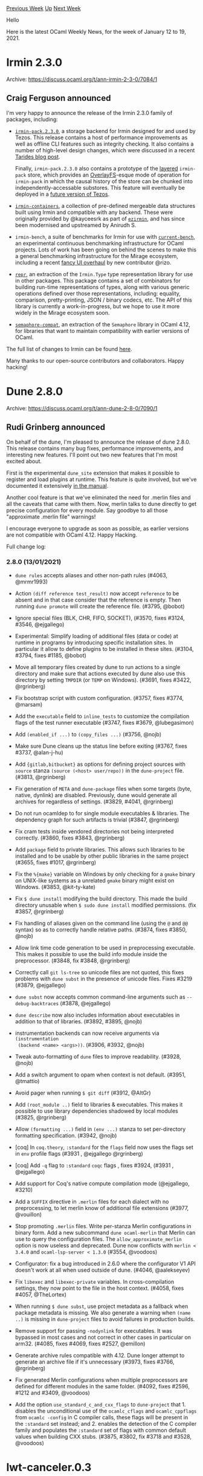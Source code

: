 #+OPTIONS: ^:nil
#+OPTIONS: html-postamble:nil
#+OPTIONS: num:nil
#+OPTIONS: toc:nil
#+OPTIONS: author:nil
#+HTML_HEAD: <style type="text/css">#table-of-contents h2 { display: none } .title { display: none } .authorname { text-align: right }</style>
#+HTML_HEAD: <style type="text/css">.outline-2 {border-top: 1px solid black;}</style>
#+TITLE: OCaml Weekly News
[[http://alan.petitepomme.net/cwn/2021.01.12.html][Previous Week]] [[http://alan.petitepomme.net/cwn/index.html][Up]] [[http://alan.petitepomme.net/cwn/2021.01.26.html][Next Week]]

Hello

Here is the latest OCaml Weekly News, for the week of January 12 to 19, 2021.

#+TOC: headlines 1


* Irmin 2.3.0
:PROPERTIES:
:CUSTOM_ID: 1
:END:
Archive: https://discuss.ocaml.org/t/ann-irmin-2-3-0/7084/1

** Craig Ferguson announced


I'm very happy to announce the release of the Irmin 2.3.0 family of packages, including:

- [[https://www.youtube.com/watch?v=v1lfMUM332w][~irmin-pack.2.3.0~]], a storage backend for Irmin designed for and used by Tezos. This release contains a host of performance improvements as well as offline CLI features such as integrity checking. It also contains a number of high-level design changes, which were discussed in a recent [[https://tarides.com/blog/2020-09-08-irmin-september-2020-update][Tarides blog post]].

  Finally, ~irmin-pack.2.3.0~ also contains a prototype of the [[https://gist.github.com/icristescu/1afb7f9f862f8e989b8b6c195908e7d0][_layered_]] ~irmin-pack~ store, which provides an [[https://en.wikipedia.org/wiki/OverlayFS][OverlayFS]]-esque mode of operation for ~irmin-pack~ in which the causal history of the store can be chunked into independently-accessable substores. This feature will eventually be deployed in a [[https://gitlab.com/tezos/tezos/-/merge_requests/2127][future version of Tezos]].

- [[https://mirage.github.io/irmin/irmin-containers/Irmin_containers/index.html][~irmin-containers~]], a collection of pre-defined mergeable data structures built using Irmin and compatible with any backend. These were originally provided by @kayceesrk as part of [[https://github.com/kayceesrk/ezirmin][~ezirmin~]], and has since been modernised and upstreamed by Anirudh S.

- ~irmin-bench~, a suite of benchmarks for Irmin for use with [[https://github.com/ocurrent/current-bench/][~current-bench~]], an experimental continuous benchmarking infrastructure for OCaml projects. Lots of work has been going on behind the scenes to make this a general benchmarking infrastructure for the Mirage ecosystem, including a recent [[https://github.com/ocurrent/current-bench/pull/20][fancy UI overhaul]] by new contributor @rizo.

- [[https://github.com/mirage/repr][~repr~]], an extraction of the ~Irmin.Type~ type representation library for use in other packages. This package contains a set of combinators for building run-time representations of types, along with various generic operations defined over those representations, including: equality, comparison, pretty-printing, JSON / binary codecs, etc. The API of this library is currently a work-in-progress, but we hope to use it more widely in the Mirage ecosystem soon.

- [[https://github.com/mirage/semaphore-compat][~semaphore-compat~]], an extraction of the ~Semaphore~ library in OCaml 4.12, for libraries that want to maintain compatibility with earlier versions of OCaml.

The full list of changes to Irmin can be found
[[https://github.com/mirage/irmin/blob/master/CHANGES.md#230-2020-01-12][here]].

Many thanks to our open-source contributors and collaborators. Happy hacking!
      



* Dune 2.8.0
:PROPERTIES:
:CUSTOM_ID: 2
:END:
Archive: https://discuss.ocaml.org/t/ann-dune-2-8-0/7090/1

** Rudi Grinberg announced


On behalf of the dune, I'm pleased to announce the release of dune 2.8.0. This release contains many bug fixes,
performance improvements, and interesting new features. I'll point out two new features that I'm most excited about.

First is the experimental ~dune_site~ extension that makes it possible to register and load plugins at runtime. This
feature is quite involved, but we've documented it extensively [[https://dune.readthedocs.io/en/stable/sites.html][in the
manual]].

Another cool feature is that we've eliminated the need for .merlin files and all the caveats that came with them.
Now, merlin talks to dune directly to get precise configuration for every module. Say goodbye to all those
"approximate .merlin file" warnings!

I encourage everyone to upgrade as soon as possible, as earlier versions are not compatible with OCaml 4.12. Happy
Hacking.

Full change log:

*** 2.8.0 (13/01/2021)

- ~dune rules~ accepts aliases and other non-path rules (#4063, @mrmr1993)

- Action ~(diff reference test_result)~ now accept ~reference~ to be absent and
  in that case consider that the reference is empty. Then running ~dune promote~
  will create the reference file. (#3795, @bobot)

- Ignore special files (BLK, CHR, FIFO, SOCKET), (#3570, fixes #3124, #3546,
  @ejgallego)

- Experimental: Simplify loading of additional files (data or code) at runtime
  in programs by introducing specific installation sites. In particular it allow
  to define plugins to be installed in these sites. (#3104, #3794, fixes #1185,
  @bobot)

- Move all temporary files created by dune to run actions to a single directory
  and make sure that actions executed by dune also use this directory by setting
  ~TMPDIR~ (or ~TEMP~ on Windows). (#3691, fixes #3422, @rgrinberg)

- Fix bootstrap script with custom configuration. (#3757, fixes #3774, @marsam)

- Add the ~executable~ field to ~inline_tests~ to customize the compilation
  flags of the test runner executable (#3747, fixes #3679, @lubegasimon)

- Add ~(enabled_if ...)~ to ~(copy_files ...)~ (#3756, @nojb)

- Make sure Dune cleans up the status line before exiting (#3767,
  fixes #3737, @alan-j-hu)

- Add ~{gitlab,bitbucket}~ as options for defining project sources with ~source~
  stanza ~(source (<host> user/repo))~ in the ~dune-project~ file.  (#3813,
  @rgrinberg)

- Fix generation of ~META~ and ~dune-package~ files when some targets (byte,
  native, dynlink) are disabled. Previously, dune would generate all archives
  for regardless of settings. (#3829, #4041, @rgrinberg)

- Do not run ocamldep to for single module executables & libraries. The
  dependency graph for such artifacts is trivial (#3847, @rgrinberg)

- Fix cram tests inside vendored directories not being interpreted correctly.
  (#3860, fixes #3843, @rgrinberg)

- Add ~package~ field to private libraries. This allows such libraries to be
  installed and to be usable by other public libraries in the same project
  (#3655, fixes #1017, @rgrinberg)

- Fix the ~%{make}~ variable on Windows by only checking for a ~gmake~ binary
  on UNIX-like systems as a unrelated ~gmake~ binary might exist on Windows.
  (#3853, @kit-ty-kate)

- Fix ~$ dune install~ modifying the build directory. This made the build
  directory unusable when ~$ sudo dune install~ modified permissions. (fix
  #3857, @rgrinberg)

- Fix handling of aliases given on the command line (using the ~@~ and ~@@~
  syntax) so as to correctly handle relative paths. (#3874, fixes #3850, @nojb)

- Allow link time code generation to be used in preprocessing executable. This
  makes it possible to use the build info module inside the preprocessor.
  (#3848, fix #3848, @rgrinberg)

- Correctly call ~git ls-tree~ so unicode files are not quoted, this fixes
  problems with ~dune subst~ in the presence of unicode files. Fixes #3219
  (#3879, @ejgallego)

- ~dune subst~ now accepts common command-line arguments such as
  ~--debug-backtraces~ (#3878, @ejgallego)

- ~dune describe~ now also includes information about executables in addition to
  that of libraries. (#3892, #3895, @nojb)

- instrumentation backends can now receive arguments via ~(instrumentation
  (backend <name> <args>))~. (#3906, #3932, @nojb)

- Tweak auto-formatting of ~dune~ files to improve readability. (#3928, @nojb)

- Add a switch argument to opam when context is not default. (#3951, @tmattio)

- Avoid pager when running ~$ git diff~ (#3912, @AltGr)

- Add ~(root_module ..)~ field to libraries & executables. This makes it
  possible to use library dependencies shadowed by local modules (#3825,
  @rgrinberg)

- Allow ~(formatting ...)~ field in ~(env ...)~ stanza to set per-directory
  formatting specification. (#3942, @nojb)

- [coq] In ~coq.theory~, ~:standard~ for the ~flags~ field now uses the
  flags set in ~env~ profile flags (#3931 , @ejgallego @rgrinberg)

- [coq] Add ~-q~ flag to ~:standard~ ~coqc~ flags , fixes #3924, (#3931 , @ejgallego)

- Add support for Coq's native compute compilation mode (@ejgallego, #3210)

- Add a ~SUFFIX~ directive in ~.merlin~ files for each dialect with no
  preprocessing, to let merlin know of additional file extensions (#3977,
  @vouillon)

- Stop promoting ~.merlin~ files. Write per-stanza Merlin configurations in
  binary form. Add a new subcommand ~dune ocaml-merlin~ that Merlin can use to
  query the configuration files. The ~allow_approximate_merlin~ option is now
  useless and deprecated. Dune now conflicts with ~merlin < 3.4.0~ and
  ~ocaml-lsp-server < 1.3.0~ (#3554, @voodoos)

- Configurator: fix a bug introduced in 2.6.0 where the configurator V1 API
  doesn't work at all when used outside of dune. (#4046, @aalekseyev)

- Fix ~libexec~ and ~libexec-private~ variables. In cross-compilation settings,
  they now point to the file in the host context. (#4058, fixes #4057,
  @TheLortex)

- When running ~$ dune subst~, use project metadata as a fallback when package
  metadata is missing. We also generate a warning when ~(name ..)~ is missing in
  ~dune-project~ files to avoid failures in production builds.

- Remove support for passing ~-nodynlink~ for executables. It was bypassed in
  most cases and not correct in other cases in particular on arm32.
  (#4085, fixes #4069, fixes #2527, @emillon)

- Generate archive rules compatible with 4.12. Dune longer attempt to generate
  an archive file if it's unnecessary (#3973, fixes #3766, @rgrinberg)

- Fix generated Merlin configurations when multiple preprocessors are defined
  for different modules in the same folder. (#4092, fixes #2596, #1212 and
  #3409, @voodoos)

- Add the option ~use_standard_c_and_cxx_flags~ to ~dune-project~ that 1.
  disables the unconditional use of the ~ocamlc_cflags~ and ~ocamlc_cppflags~
  from ~ocamlc -config~ in C compiler calls, these flags will be present in the
  ~:standard~ set instead; and 2. enables the detection of the C compiler family
  and populates the ~:standard~ set of flags with common default values when
  building CXX stubs. (#3875, #3802, fix #3718 and #3528, @voodoos)
      



* lwt-canceler.0.3
:PROPERTIES:
:CUSTOM_ID: 3
:END:
Archive: https://discuss.ocaml.org/t/ann-lwt-canceler-0-3/7092/1

** Raphaël Proust announced


On behalf of [[https://nomadic-labs.com/][Nomadic Labs]], I'm happy to announce the release of Lwt-canceler version
0.3. Lwt-canceler is a small library to help programs written using Lwt to synchronise promises around resource
clean-up. This library was developed as part of the [[https://gitlab.com/tezos/tezos][Tezos codebase]] before being
released.

With this version, the code has matured significantly (including tests, documentation and some refactoring); the next
release will probably be a version 1.0 at which point a more robust versioning scheme will be used.

The documentation is available online:
https://nomadic-labs.gitlab.io/lwt-canceler/lwt-canceler/Lwt_canceler/index.html
The code is released under MIT License and hosted on Gitlab: https://gitlab.com/nomadic-labs/lwt-canceler
The new version is available on opam: ~opam install lwt-canceler~

Happy hacking!
      



* Interesting OCaml Articles
:PROPERTIES:
:CUSTOM_ID: 4
:END:
Archive: https://discuss.ocaml.org/t/interesting-ocaml-articles/1867/90

** Weng Shiwei announced


Let me share my new blog post on understanding ~format6~ with examples.
https://blog.tail.moe/2021/01/13/format6.html

It's almost my reading note for the paper Format Unraveled (on module Format) and experiments on utop. I tried not to
be too verbose though.
      

** Weng Shiwei later said


Well, I made a sequel of ~format6~ post,
*Understanding ~format6~ in OCaml by diagrams*
https://blog.tail.moe/2021/01/15/format6-diagram.html

This time I just use four examples with four diagrams e.g. it's the one for ~Scanf.sscanf~

https://aws1.discourse-cdn.com/standard11/uploads/ocaml/optimized/2X/f/f18093391072f739d70c68c2ccf4be92441078c2_2_1034x432.png

p.s. It's a pity that I missed Gabriel's post [[http://gallium.inria.fr/blog/format6/][The 6 parameters of (’a, ’b, ’c, ’d, ’e, ’f)
format6]] after writing that one.
      



* OCaml 4.12.0, first beta release
:PROPERTIES:
:CUSTOM_ID: 5
:END:
Archive: https://discuss.ocaml.org/t/ocaml-4-12-0-first-beta-release/7099/1

** octachron announced


The release of OCaml 4.12.0 is close.

The set of new features has been stabilized, and core opam packages already
work with this release. After three alpha releases, we have created a first
beta version to help you adapt your software to the new features ahead of the
release. Compared to the last alpha, this beta contains only three new bug fixes
and one change to the standard library.

The base compiler can be installed as an opam switch with the following commands
#+begin_example
opam update
opam switch create 4.12.0~beta1 --repositories=default,beta=git+https://github.com/ocaml/ocaml-beta-repository.git
#+end_example

If you want to tweak the configuration of the compiler, you can pick configuration options with
#+begin_example
opam update
opam switch create <switch_name> --packages=ocaml-variants.4.12.0~beta1+options,<option_list>
--repositories=default,beta=git+https://github.com/ocaml/ocaml-beta-repository.git
#+end_example
where <option_list> is a comma separated list of ocaml-option-* packages. For
instance, for a flambda and afl enabled switch:
#+begin_example
opam switch create 4.12.0~beta1+flambda+afl
--packages=ocaml-variants.4.12.0~beta1+options,ocaml-option-flambda,ocaml-option-afl
--repositories=default,beta=git+https://github.com/ocaml/ocaml-beta-repository.git
#+end_example
All available options can be listed with "opam search ocaml-option".

The source code is available at these addresses:

- https://github.com/ocaml/ocaml/archive/4.12.0-beta1.tar.gz
- https://caml.inria.fr/pub/distrib/ocaml-4.12/ocaml-4.12.0~beta1.tar.gz

If you want to test this version, you may want to install the alpha opam repository

https://github.com/kit-ty-kate/opam-alpha-repository

with

opam repo add alpha git://github.com/kit-ty-kate/opam-alpha-repository.git

This alpha repository contains various packages patched with fixes in the
process of being upstreamed. Once the repository installed, these patched
packages will take precedence over the non-patched version.

If you find any bugs, please report them here:
 https://github.com/ocaml/ocaml/issues

*** Changes from the third alpha release

**** Postponed features

- [[https://github.com/ocaml/ocaml/issues/9533][9533]], [[https://github.com/ocaml/ocaml/issues/10105][10105]], [[https://github.com/ocaml/ocaml/issues/10127][10127]] : Added String.starts_with and String.ends_with. (Bernhard Schommer, review by Daniel Bünzli, Gabriel Scherer and Alain Frisch)

**** Additional bug fixes

- [[https://github.com/ocaml/ocaml/issues/9096][9096]], [[https://github.com/ocaml/ocaml/issues/10096][10096]]: fix a 4.11.0 performance regression in classes/objects declared within a function (Gabriel Scherer, review by Leo White, report by Sacha Ayoun)

- [[https://github.com/ocaml/ocaml/issues/10106][10106]], [[https://github.com/ocaml/ocaml/issues/10112][10112]]: some expected-type explanations where forgotten after some let-bindings (Gabriel Scherer, review by Thomas Refis and Florian Angeletti, report by Daniil Baturin)

- [[https://github.com/ocaml/ocaml/issues/9326][9326]], [[https://github.com/ocaml/ocaml/issues/10125][10125]]: Gc.set incorrectly handles the three ~custom_*~ fields, causing a performance regression (report by Emilio Jesús Gallego Arias, analysis and fix by Stephen Dolan, code by Xavier Leroy, review by Hugo Heuzard and Gabriel Scherer)
      



* OCaml for ARM MacOS
:PROPERTIES:
:CUSTOM_ID: 6
:END:
Archive: https://discuss.ocaml.org/t/ocaml-for-arm-macos/6019/23

** Deep in this thread, Xavier Leroy said


It's quite easy to get up to speed using the precompiled OPAM binary for macOS/ARM64.

- Download [[https://github.com/ocaml/opam/releases/download/2.0.7/opam-2.0.7-arm64-macos][opam-2.0.7-arm64-macos]].

- Move it to some directory in your PATH, rename it to ~opam~, and make it executable.  From a Terminal window:
#+begin_example
mv ~/Downloads/opam-2.0.7-arm64-macos /usr/local/bin/opam
chmod +x /usr/local/bin/opam
#+end_example

- Try to execute it: ~opam init~.  You will be blocked by the macOS security checks, as the binary is not signed.

- Open Preferences / Security and Privacy.  There should be a notice "opam was blocked because..." and an "Allow Anyway" button.  Click on that button.

- Try again to execute ~opam init~.  You will be blocked again, but now there is an "Open" button.  Click on that button. ~opam init~ should run and install the OCaml 4.10.2 compiler.

- From now on, you can run ~opam~ without being blocked.  Use this freedom to ~opam install~ the packages you need.

- Some packages that depend on external C libraries may fail to install because these C libraries are not available. Normally we would rely on Homebrew or MacPorts to provide these C libraries, but these package collections are still being ported to macOS/ARM64.

As a reward for these minor inconveniences, you'll get excellent performance running OCaml software such as Coq.
Single-core performance on a MacBook Air M1 is 20% better than the best x86 workstation I have access to.
      



* Talk on OCaml Batteries at Houston Functional Programmers
:PROPERTIES:
:CUSTOM_ID: 7
:END:
Archive: https://discuss.ocaml.org/t/talk-on-ocaml-batteries-at-houston-functional-programmers/7103/1

** Claude Jager-Rubinson announced


@UnixJunkie will be speaking (virtually, of course) on *OCaml Batteries Included* at Houston Functional Programmers,
this coming Wednesday, Jan 20 at 7pm (U.S. Central time).  His talk will cover Batteries' history, place within the
OCaml ecosystem, and comparisons with OCaml's other alternative standard libraries.  All are welcome to join us, even
if you're not from Houston.  Complete details and Zoom info are at [[https://hfpug.org][hfpug.org]].
      



* Other OCaml News
:PROPERTIES:
:CUSTOM_ID: 8
:END:
** From the ocamlcore planet blog


Here are links from many OCaml blogs aggregated at [[http://ocaml.org/community/planet/][OCaml Planet]].

- [[https://coq.inria.fr/news/coq-8-13-0-is-out.html][Coq 8.13.0 is out]]
      



* Old CWN
:PROPERTIES:
:UNNUMBERED: t
:END:

If you happen to miss a CWN, you can [[mailto:alan.schmitt@polytechnique.org][send me a message]] and I'll mail it to you, or go take a look at [[http://alan.petitepomme.net/cwn/][the archive]] or the [[http://alan.petitepomme.net/cwn/cwn.rss][RSS feed of the archives]].

If you also wish to receive it every week by mail, you may subscribe [[http://lists.idyll.org/listinfo/caml-news-weekly/][online]].

#+BEGIN_authorname
[[http://alan.petitepomme.net/][Alan Schmitt]]
#+END_authorname
